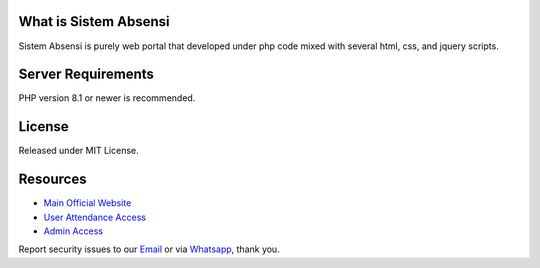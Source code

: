 *******************
What is Sistem Absensi
*******************

Sistem Absensi is purely web portal that developed under php code mixed with several html, css, and jquery scripts. 

*******************
Server Requirements
*******************

PHP version 8.1 or newer is recommended.

*******
License
*******

Released under MIT License.


*********
Resources
*********

-  `Main Official Website <https://absensi.fgroupindonesia.com>`_
-  `User Attendance Access <https://absensi.fgroupindonesia.com/portal>`_
-  `Admin Access <https://absensi.fgroupindonesia.com/portal/admin>`_

Report security issues to our `Email <mailto:support@fgroupindonesia.com>`_
or via `Whatsapp <https://wa.link/9sr3rp>`_, thank you.
